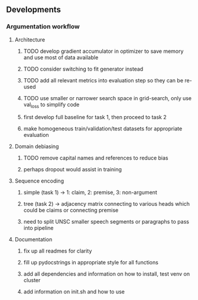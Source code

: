 ** Developments
   
*** Argumentation workflow

**** Architecture
***** TODO develop gradient accumulator in optimizer to save memory and use most of data available
***** TODO consider switching to fit generator instead
***** TODO add all relevant metrics into evaluation step so they can be re-used
***** TODO use smaller or narrower search space in grid-search, only use val_loss to simplify code
***** first develop full baseline for task 1, then proceed to task 2
***** make homogeneous train/validation/test datasets for appropriate evaluation

**** Domain debiasing
***** TODO remove capital names and references to reduce bias
***** perhaps dropout would assist in training

**** Sequence encoding
***** simple (task 1) -> 1: claim, 2: premise, 3: non-argument
***** tree (task 2) -> adjacency matrix connecting to various heads which could be claims or connecting premise
***** need to split UNSC smaller speech segments or paragraphs to pass into pipeline

**** Documentation
***** fix up all readmes for clarity
***** fill up pydocstrings in appropriate style for all functions
***** add all dependencies and information on how to install, test venv on cluster
***** add information on init.sh and how to use
